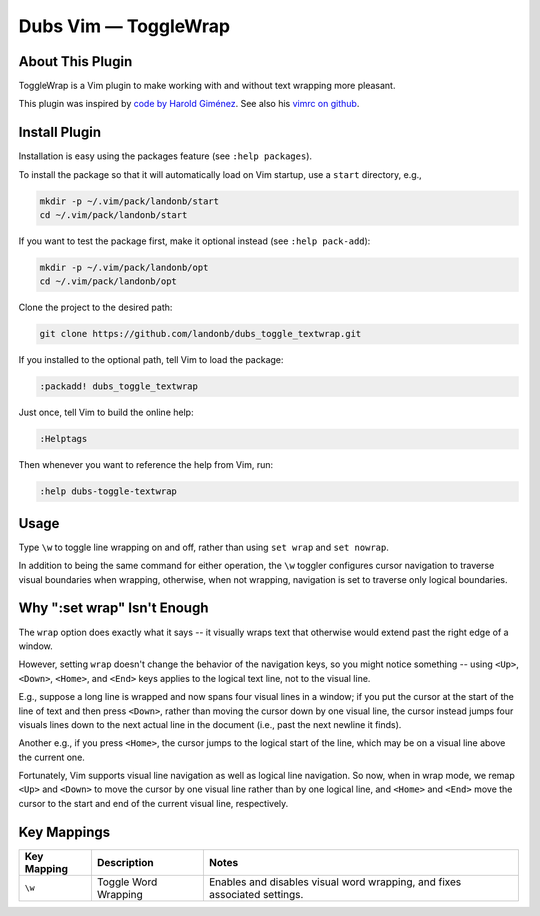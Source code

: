 #############################
Dubs Vim |em_dash| ToggleWrap
#############################

.. |em_dash| unicode:: 0x2014 .. em dash

About This Plugin
=================

ToggleWrap is a Vim plugin to make working
with and without text wrapping more pleasant.

This plugin was inspired by
`code by Harold Giménez
<http://awesomeful.net/posts/57-small-collection-of-useful-vim-tricks>`__.
See also his
`vimrc on github
<http://github.com/hgimenez/vimfiles/blob/c07ac584cbc477a0619c435df26a590a88c3e5a2/vimrc#L72-122>`__.

Install Plugin
==============

Installation is easy using the packages feature (see ``:help packages``).

To install the package so that it will automatically load on Vim startup,
use a ``start`` directory, e.g.,

.. code-block:: bash

    mkdir -p ~/.vim/pack/landonb/start
    cd ~/.vim/pack/landonb/start

If you want to test the package first, make it optional instead
(see ``:help pack-add``):

.. code-block:: bash

    mkdir -p ~/.vim/pack/landonb/opt
    cd ~/.vim/pack/landonb/opt

Clone the project to the desired path:

.. code-block:: bash

    git clone https://github.com/landonb/dubs_toggle_textwrap.git

If you installed to the optional path, tell Vim to load the package:

.. code-block:: vim

   :packadd! dubs_toggle_textwrap

Just once, tell Vim to build the online help:

.. code-block:: vim

   :Helptags

Then whenever you want to reference the help from Vim, run:

.. code-block:: vim

   :help dubs-toggle-textwrap

Usage
=====

Type ``\w`` to toggle line wrapping on and off,
rather than using ``set wrap`` and ``set nowrap``.

In addition to being the same command for
either operation, the ``\w`` toggler configures
cursor navigation to traverse visual boundaries
when wrapping, otherwise, when not wrapping,
navigation is set to traverse only logical
boundaries.

Why ":set wrap" Isn't Enough
============================

The ``wrap`` option does exactly what it says --
it visually wraps text that otherwise would
extend past the right edge of a window.

However, setting ``wrap`` doesn't change the
behavior of the navigation keys, so you might
notice something -- using ``<Up>``, ``<Down>``,
``<Home>``, and ``<End>`` keys applies to the
logical text line, not to the visual line.

E.g., suppose a long line is wrapped and now
spans four visual lines in a window; if you
put the cursor at the start of the line of
text and then press ``<Down>``, rather than moving
the cursor down by one visual line, the
cursor instead jumps four visuals lines down
to the next actual line in the document (i.e.,
past the next newline it finds).

Another e.g., if you press ``<Home>``, the cursor
jumps to the logical start of the line, which
may be on a visual line above the current one.

Fortunately, Vim supports visual line
navigation as well as logical line navigation.
So now, when in wrap mode, we remap ``<Up>`` and
``<Down>`` to move the cursor by one visual line
rather than by one logical line, and ``<Home>``
and ``<End>`` move the cursor to the start and end
of the current visual line, respectively.

Key Mappings
============

=================================  ==================================  ==============================================================================
 Key Mapping                        Description                         Notes
=================================  ==================================  ==============================================================================
 ``\w``                             Toggle Word Wrapping                Enables and disables visual word wrapping,
                                                                        and fixes associated settings.
=================================  ==================================  ==============================================================================

